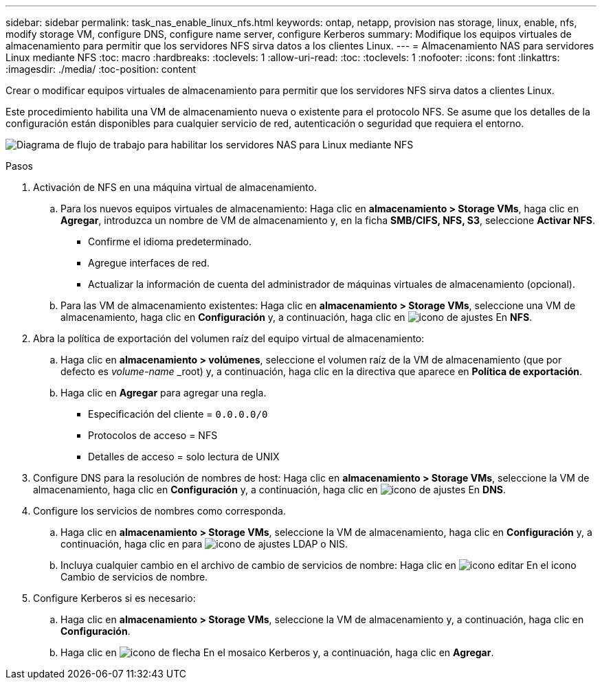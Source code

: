 ---
sidebar: sidebar 
permalink: task_nas_enable_linux_nfs.html 
keywords: ontap, netapp, provision nas storage, linux, enable, nfs, modify storage VM, configure DNS, configure name server, configure Kerberos 
summary: Modifique los equipos virtuales de almacenamiento para permitir que los servidores NFS sirva datos a los clientes Linux. 
---
= Almacenamiento NAS para servidores Linux mediante NFS
:toc: macro
:hardbreaks:
:toclevels: 1
:allow-uri-read: 
:toc: 
:toclevels: 1
:nofooter: 
:icons: font
:linkattrs: 
:imagesdir: ./media/
:toc-position: content


[role="lead"]
Crear o modificar equipos virtuales de almacenamiento para permitir que los servidores NFS sirva datos a clientes Linux.

Este procedimiento habilita una VM de almacenamiento nueva o existente para el protocolo NFS. Se asume que los detalles de la configuración están disponibles para cualquier servicio de red, autenticación o seguridad que requiera el entorno.

image:workflow_nas_enable_linux_nfs.gif["Diagrama de flujo de trabajo para habilitar los servidores NAS para Linux mediante NFS"]

.Pasos
. Activación de NFS en una máquina virtual de almacenamiento.
+
.. Para los nuevos equipos virtuales de almacenamiento: Haga clic en *almacenamiento > Storage VMs*, haga clic en *Agregar*, introduzca un nombre de VM de almacenamiento y, en la ficha *SMB/CIFS, NFS, S3*, seleccione *Activar NFS*.
+
*** Confirme el idioma predeterminado.
*** Agregue interfaces de red.
*** Actualizar la información de cuenta del administrador de máquinas virtuales de almacenamiento (opcional).


.. Para las VM de almacenamiento existentes: Haga clic en *almacenamiento > Storage VMs*, seleccione una VM de almacenamiento, haga clic en *Configuración* y, a continuación, haga clic en image:icon_gear.gif["icono de ajustes"] En *NFS*.


. Abra la política de exportación del volumen raíz del equipo virtual de almacenamiento:
+
.. Haga clic en *almacenamiento > volúmenes*, seleccione el volumen raíz de la VM de almacenamiento (que por defecto es _volume-name_ _root) y, a continuación, haga clic en la directiva que aparece en *Política de exportación*.
.. Haga clic en *Agregar* para agregar una regla.
+
*** Especificación del cliente = `0.0.0.0/0`
*** Protocolos de acceso = NFS
*** Detalles de acceso = solo lectura de UNIX




. Configure DNS para la resolución de nombres de host: Haga clic en *almacenamiento > Storage VMs*, seleccione la VM de almacenamiento, haga clic en *Configuración* y, a continuación, haga clic en image:icon_gear.gif["icono de ajustes"] En *DNS*.
. Configure los servicios de nombres como corresponda.
+
.. Haga clic en *almacenamiento > Storage VMs*, seleccione la VM de almacenamiento, haga clic en *Configuración* y, a continuación, haga clic en para image:icon_gear.gif["icono de ajustes"] LDAP o NIS.
.. Incluya cualquier cambio en el archivo de cambio de servicios de nombre: Haga clic en image:icon_pencil.gif["icono editar"] En el icono Cambio de servicios de nombre.


. Configure Kerberos si es necesario:
+
.. Haga clic en *almacenamiento > Storage VMs*, seleccione la VM de almacenamiento y, a continuación, haga clic en *Configuración*.
.. Haga clic en image:icon_arrow.gif["icono de flecha"] En el mosaico Kerberos y, a continuación, haga clic en *Agregar*.



